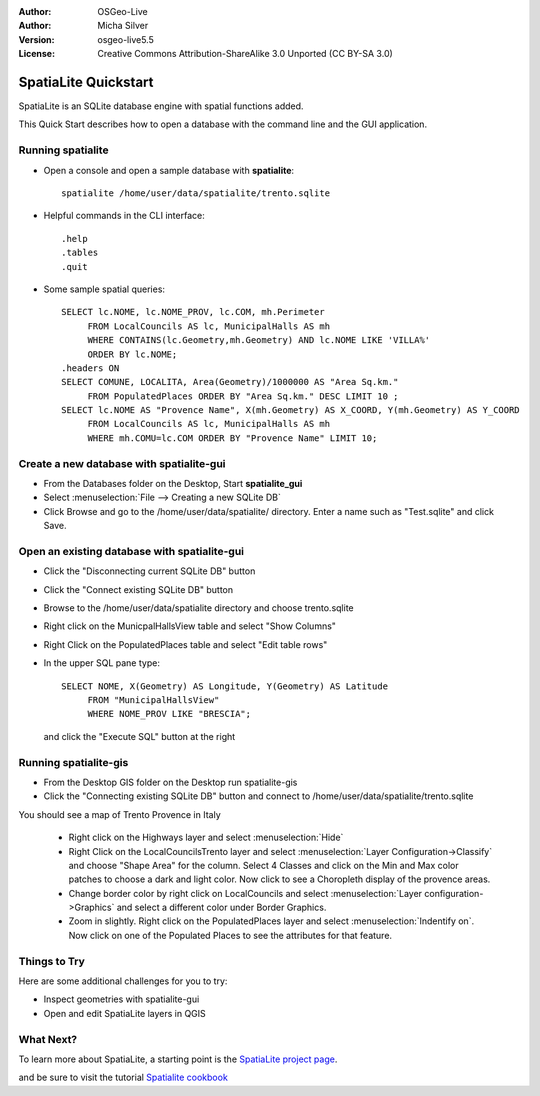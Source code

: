 :Author: OSGeo-Live
:Author: Micha Silver
:Version: osgeo-live5.5
:License: Creative Commons Attribution-ShareAlike 3.0 Unported  (CC BY-SA 3.0)

.. _spatialite-quickstart:
 
.. image:: ../../images/project_logos/logo-spatialite.png
  :scale: 50 %
  :alt: project logo
  :align: right

********************************************************************************
SpatiaLite Quickstart 
********************************************************************************

SpatiaLite is an SQLite database engine with spatial functions added. 

This Quick Start describes how to open a database with the command line and the GUI application.


Running spatialite
================================================================================

* Open a console and open a sample database with **spatialite**::

   spatialite /home/user/data/spatialite/trento.sqlite

* Helpful commands in the CLI interface::

   .help
   .tables
   .quit   

* Some sample spatial queries::

   SELECT lc.NOME, lc.NOME_PROV, lc.COM, mh.Perimeter 
        FROM LocalCouncils AS lc, MunicipalHalls AS mh 
        WHERE CONTAINS(lc.Geometry,mh.Geometry) AND lc.NOME LIKE 'VILLA%' 
        ORDER BY lc.NOME;
   .headers ON
   SELECT COMUNE, LOCALITA, Area(Geometry)/1000000 AS "Area Sq.km." 
        FROM PopulatedPlaces ORDER BY "Area Sq.km." DESC LIMIT 10 ; 
   SELECT lc.NOME AS "Provence Name", X(mh.Geometry) AS X_COORD, Y(mh.Geometry) AS Y_COORD 
        FROM LocalCouncils AS lc, MunicipalHalls AS mh 
        WHERE mh.COMU=lc.COM ORDER BY "Provence Name" LIMIT 10;
      

Create a new database with **spatialite-gui**
================================================================================

* From the Databases folder on the Desktop, Start **spatialite_gui**
* Select :menuselection:`File --> Creating a new SQLite DB`
* Click Browse and go to the /home/user/data/spatialite/ directory. Enter a name such as "Test.sqlite" and click Save.

Open an existing database with **spatialite-gui**
================================================================================

* Click the "Disconnecting current SQLite DB" button
* Click the "Connect existing SQLite DB" button
* Browse to the /home/user/data/spatialite directory and choose trento.sqlite
* Right click on the MunicpalHallsView table and select "Show Columns"
* Right Click on the PopulatedPlaces table and select "Edit table rows"
* In the upper SQL pane type::

   SELECT NOME, X(Geometry) AS Longitude, Y(Geometry) AS Latitude
        FROM "MunicipalHallsView"
        WHERE NOME_PROV LIKE "BRESCIA";

  and click the "Execute SQL" button at the right


Running spatialite-gis
================================================================================

* From the Desktop GIS folder on the Desktop run spatialite-gis
* Click the "Connecting existing SQLite DB" button and connect to /home/user/data/spatialite/trento.sqlite

You should see a map of Trento Provence in Italy

   - Right click on the Highways layer and select :menuselection:`Hide`
   - Right Click on the LocalCouncilsTrento layer and select :menuselection:`Layer Configuration->Classify` and choose "Shape Area" for the column. Select 4 Classes and click on the Min and Max color patches to choose a dark and light color. Now click to see a Choropleth display of the provence areas.
   - Change border color by right click on LocalCouncils and select :menuselection:`Layer configuration->Graphics` and select a different color under Border Graphics.
   - Zoom in slightly. Right click on the PopulatedPlaces layer and select :menuselection:`Indentify on`. Now click on one of the Populated Places to see the attributes for that feature.


Things to Try
================================================================================

Here are some additional challenges for you to try:

* Inspect geometries with spatialite-gui
* Open and edit SpatiaLite layers in QGIS

What Next?
================================================================================

To learn more about SpatiaLite, a starting point is the `SpatiaLite project page`_.

.. _`SpatiaLite project page`: https://www.gaia-gis.it/fossil/libspatialite/index

and be sure to visit the tutorial `Spatialite cookbook`_

.. _`Spatialite cookbook`: http://www.gaia-gis.it/gaia-sins/spatialite-cookbook/index.html
